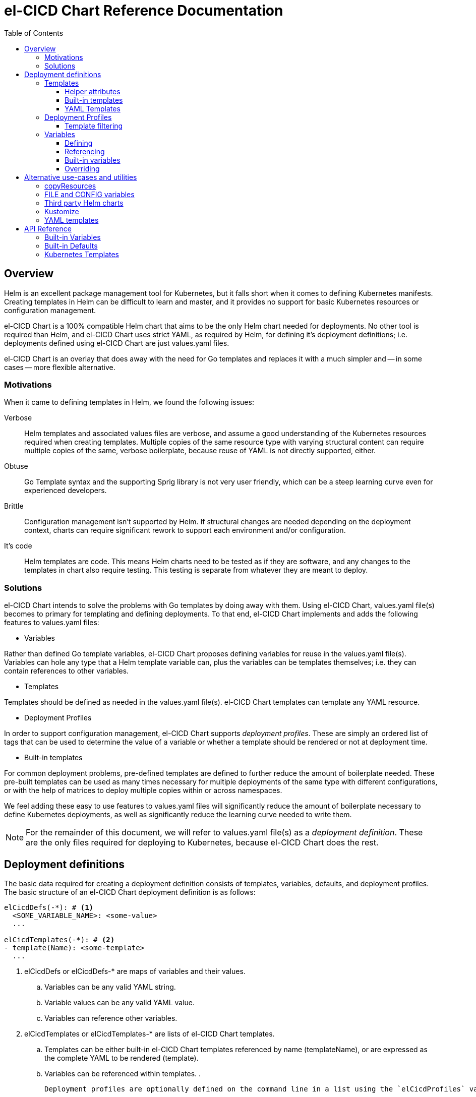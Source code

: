 = el-CICD Chart Reference Documentation
:toc:
:toclevels: 3


== Overview

Helm is an excellent package management tool for Kubernetes, but it falls short when it comes to defining Kubernetes manifests.  Creating templates in Helm can be difficult to learn and master, and it provides no support for basic Kubernetes resources or configuration management.

el-CICD Chart is a 100% compatible Helm chart that aims to be the only Helm chart needed for deployments.  No other tool is required than Helm, and el-CICD Chart uses strict YAML, as required by Helm, for defining it's deployment definitions; i.e. deployments defined using el-CICD Chart are just values.yaml files.

el-CICD Chart is an overlay that does away with the need for Go templates and replaces it with a much simpler and -- in some cases -- more flexible alternative.

=== Motivations

When it came to defining templates in Helm, we found the following issues:

Verbose::

Helm templates and associated values files are verbose, and assume a good understanding of the Kubernetes resources required when creating templates.  Multiple copies of the same resource type with varying structural content can require multiple copies of the same, verbose boilerplate, because reuse of YAML is not directly supported, either.

Obtuse::

Go Template syntax and the supporting Sprig library is not very user friendly, which can be a steep learning curve even for experienced developers.

Brittle::

Configuration management isn't supported by Helm.  If structural changes are needed depending on the deployment context, charts can require significant rework to support each environment and/or configuration.

It's code::

Helm templates are code.  This means Helm charts need to be tested as if they are software, and any changes to the templates in chart also require testing.  This testing is separate from whatever they are meant to deploy.

=== Solutions

el-CICD Chart intends to solve the problems with Go templates by doing away with them.  Using el-CICD Chart, values.yaml file(s) becomes to primary for templating and defining deployments.  To that end, el-CICD Chart implements and adds the following features to values.yaml files:

* Variables

Rather than defined Go template variables, el-CICD Chart proposes defining variables for reuse in the values.yaml file(s).  Variables can hole any type that a Helm template variable can, plus the variables can be templates themselves; i.e. they can contain references to other variables.

* Templates

Templates should be defined as needed in the values.yaml file(s).  el-CICD Chart templates can template any YAML resource.

* Deployment Profiles

In order to support configuration management, el-CICD Chart supports __deployment profiles__.  These are simply an ordered list of tags that can be used to determine the value of a variable or whether a template should be rendered or not at deployment time.

* Built-in templates

For common deployment problems, pre-defined templates are defined to further reduce the amount of boilerplate needed.  These pre-built templates can be used as many times necessary for multiple deployments of the same type with different configurations, or with the help of matrices to deploy multiple copies within or across namespaces.

We feel adding these easy to use features to values.yaml files will significantly reduce the amount of boilerplate necessary to define Kubernetes deployments, as well as significantly reduce the learning curve needed to write them. 

NOTE: For the remainder of this document, we will refer to values.yaml file(s) as a __deployment definition__.  These are the only files required for deploying to Kubernetes, because el-CICD Chart does the rest.

== Deployment definitions

The basic data required for creating a deployment definition consists of templates, variables, defaults, and deployment profiles.  The basic structure of an el-CICD Chart deployment definition is as follows:

[source,YAML,linenums]
----
elCicdDefs(-*): # <1>
  <SOME_VARIABLE_NAME>: <some-value>
  ...

elCicdTemplates(-*): # <2>
- template(Name): <some-template>
  ...
----
<1> elCicdDefs or elCicdDefs-* are maps of variables and their values.
.. Variables can be any valid YAML string.
.. Variable values can be any valid YAML value.
.. Variables can reference other variables.
<2> elCicdTemplates or elCicdTemplates-* are lists of el-CICD Chart templates.
.. Templates can be either built-in el-CICD Chart templates referenced by name (templateName), or are expressed as the complete YAML to be rendered (template).
.. Variables can be referenced within templates.
. 

 Deployment profiles are optionally defined on the command line in a list using the `elCicdProfiles` variable:

`helm upgrade --install --set elCicdProfiles='{<list of zero or more profiles}' ...`

=== Templates

el-CICD templates are defined as a list of maps:

[source,YAML,linenums]
----
elCicdTemplates(-*): # <1>
- templateName: <some-template>  # <2>
  ...
- template: # <3>
    <full-yaml-definition>
  ...
----
<1> Name of list, prefixed by `elCicdTemplates`, of el-CICD Chart templates.
<2> el-CICD Chart template using a built-in helper template.
<3> el-CICD Chart template defined by its full YAML definition.

In order to support multiple values.yaml files for flexibility and modularity when rendering deployment definitions with Helm, multiple `elCicdTemplates` lists may be created.  Each el-CICD Chart templates list must be `elCicdTemplates` or start with `elCicdTemplates-`.  Order is irrelevant, as they are lists and simply concatenated.  The names have no other meaning other than to keep the lists unique, or they will overwrite each other:

.Example deployment definition with three elCicdTemplates lists
[source,YAML,linenums]
----
elCicdTemplates:
- templateName: <some-template>
  ...

elCicdTemplates-second-list:
- templateName: <some-template>
  ...

elCicdTemplates-with-yaml:
- template:
    <full-yaml-definition>
  ...
----

el-CICD Chart supports two types of templates:

* **Built-in templates**: Templates defined el-CICD Chart with many predefined defaults and helper attributes to make rendering resources simpler and less verbose.
* **YAML templates**: Templates of plain YAML that define all or most of resource to be rendered.

Each template definition in an elCicdTemplates list must define either a `templateName`, referring to a built-in el-CICD Chart helper template, or `template`, which contain a more complete YAML definition of the resource to be rendered.

==== Helper attributes

All el-CICD templates, whether YAML or helper, have a number of helper attributes.  The list and their function is as follows.

* `rawYaml`: Only applies to YAML templates.  If `true`, do not attempt to render a `metadata` section.
* `objName`: Name of the resource to be rendered.  For Kubernetes compatible resources, this corresponds directly to `metadata.name`.
* `namespace`: Kubernetes namespace to deploy the resource.  Directly corresponds to `metadata.namespace`.
* `labels`: Renders a map of labels to `metadata.labels`.
* `annotations`: Renders a map of labels to `metadata.annotations`.

===== Matrices

Matrices are a special kind of helper attribute.  They are a lists of strings, each of which is used to generate a copy of the template they belong to.  el-CICD Chart currently only supports two matrix keys:

* `objNames`: Each value in the list will generate a copy of the template and set the `objName` of the copy.
* `namespaces`: Each value in the list will generate a copy of the template and set the `namespace` of the copy.

When `objNames` or `namespaces` is defined, the final value inserted into their singular helper attributes can be decorated:

* `$<>`: This construct will insert the literal value from the matrix.
* `$<#>`: This construct will insert the index of the value in the matrix list.

For example, following two deployment definitions are equivalent:

[source,YAML,linenums]
----
elCicdTemplates:
- templateName: <some-template>
  objNames: [foo, bar]
  namespaces: [zip, zap]
  objName: $<>-static-text-$<#>
  namespace: $<>-some-text-$<#>
----

and

[source,YAML,linenums]
----
elCicdTemplates:
- templateName: <some-template>
  objName: foo-static-text-1
  namespace: zip-some-text-1

- templateName: <some-template>
  objName: bar-static-text-2
  namespace: zip-some-text-1

- templateName: <some-template>
  objName: foo-static-text-1
  namespace: zap-some-text-2

- templateName: <some-template>
  objName: bar-static-text-2
  namespace: zap-some-text-2
----

==== Built-in templates

el-CICD Chart defines a number of built-in template definitions in order to further reduce end-user boilerplate necessary to create deployment definitions.  Currently, the built-in templates focus on application deployments.  It is hoped that el-CICD Chart will be able to support infrastructure Kubernetes features in the future.

===== Compound Built-in templates

===== Default Values

==== YAML Templates

=== Deployment Profiles

**__Deployment profiles__** are the primary mechanism by which el-CICD Chart supports configuration management within a deployment definition.  They are defined as a list, `elCicdProfiles`, typically on the command line.  A profile in the list is said to be __active__ when rendering el-CICD Chart.  If more than one profile is active at a time, precedence is given from least to greatest in the order of the list.

Within a deployment definition, variables and templates are tagged with profiles, and then processed based on which profiles are active or not; i.e. deployment profiles are used to determine the values of variables and whether a template is rendered or not.  Because of this, a single deployment definition can hold multiple different deployment configurations with ease.

See <<Profile specific overrides>> to understand how variables values are determined based on the active profile(s).

See <<Template filtering>> to understand how templates are rendered or not based on the active profile(s).

==== Template filtering

=== Variables

In traditional Helm, values.yaml are static YAML files, and logic and variables are defined in the templates of the chart.  el-CICD Chart does away with the need to write Helm (Go) templates, and implements defining variables in values.yaml; i.e. deployment definitions.

==== Defining

Variables are defined in YAML maps named starting with `elCicdDefs` either at the root of a document or the root of an <<Templates,el-CICD Template>>, and may contain any valid YAML syntax and type.

.Variable definitions by type
[source,YAML,linenums]
----
elCicdDefs:
  STRING: string

  LONGER_STRING: |-
    long
    multiline
    text

  BOOLEAN: true

  NUMBER: 10

  MAP:
    foo: bar

  LIST:
  - foo
  - bar

----

===== Naming and conventions

Variable names may be word character and the dash, `-`, character, although the `-` character cannot start or end a variable name.  The https://pkg.go.dev/regexp/syntax[regular expression] for a variable name is

`[\w]+?(?:[-][\w]+?)*`

By convention, variables are named as UPPER_SNAKE_CASE, similar to  scripting in shell.

==== Referencing

Given a variable SOME_VARIABLE, variables are referenced with the following syntax:

`$<...>`

Escaping a variable:

`\$<...>`

Because of the way Helm works, the `elCicdDef` maps are read in in full with the rest of the deployment definition, and each variable reference value is only then calculated; therefore, variables do **NOT** have to be defined before being referenced.

.Variables referencing other variables
[source,YAML,linenums]
----
elCicdDefs:
  OTHER_VARIABLE: $<VARIABLE> # <2>

  VARIABLE: some-name # <1>

  $<OTHER_VARIABLE>: final-value # <3>

  ESCAPED_VARIABLE: \$<LITERAL_VALUE>
----
<1> `VARIABLE` has the value of `some-name`.
<2> `OTHER_VARIABLE` references `VARIABLE`, and therefore has the value `some-name`.
<3> `OTHER_VARIABLE` is referenced as the key to a variable; therefore, a variable is defined as `some-name` with the value `final-value`.
<4> `ESCAPED_VARIABLE` has the string value "`$<LITERAL_VALUE>`", which is **NOT** a variable refrence, because of the `\` in front of the `$` escaping it.


==== Built-in variables

el-CICD Chart

===== Helm built-in variables

el-CICD Chart has a few built-in variables derived from https://helm.sh/docs/chart_template_guide/builtin_objects/[Helm's built-in objects].  

.el-CICD Chart Helm Built-in variable examples
[source,YAML,linenums]
----
elCicdDefs:
  MY_RELEASE_NAME: $<HELM_RELEASE_NAME> # <1>
  MY_RELEASE_NAMESPACE: $<HELM_RELEASE_NAMESPACE> # <2>
----
<1> `HELM_RELEASE_NAME` is equivalent to `.Release.Name`, the release name when deployed
<2> `HELM_RELEASE_NAME` is equivalent to `.Release.Namespace`, the release namespace when deployed

===== Template built-in variables

==== Overriding

== Alternative use-cases and utilities

=== copyResources

=== FILE and CONFIG variables

=== Third party Helm charts

=== Kustomize

=== YAML templates

== API Reference

=== Built-in Variables

=== Built-in Defaults

=== Kubernetes Templates